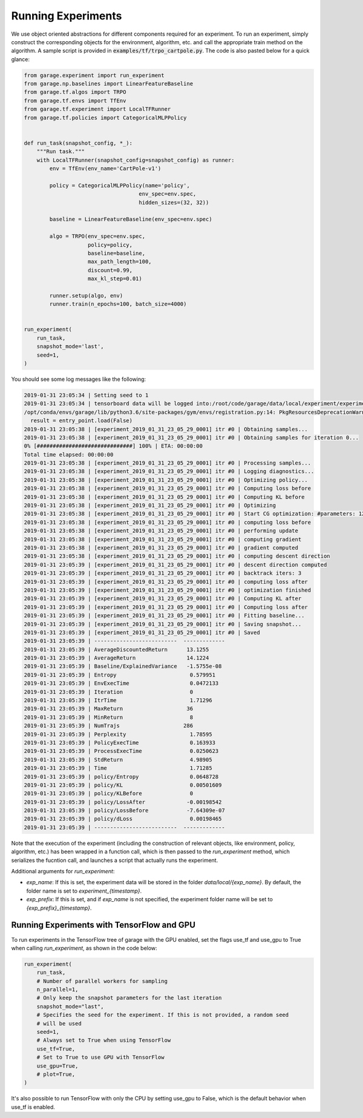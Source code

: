 .. _experiments:


===================
Running Experiments
===================


We use object oriented abstractions for different components required for an experiment. To run an experiment, simply construct the corresponding objects for the environment, algorithm, etc. and call the appropriate train method on the algorithm. A sample script is provided in :code:`examples/tf/trpo_cartpole.py`. The code is also pasted below for a quick glance:

.. code-block:: python

    from garage.experiment import run_experiment
    from garage.np.baselines import LinearFeatureBaseline
    from garage.tf.algos import TRPO
    from garage.tf.envs import TfEnv
    from garage.tf.experiment import LocalTFRunner
    from garage.tf.policies import CategoricalMLPPolicy


    def run_task(snapshot_config, *_):
        """Run task."""
        with LocalTFRunner(snapshot_config=snapshot_config) as runner:
            env = TfEnv(env_name='CartPole-v1')

            policy = CategoricalMLPPolicy(name='policy',
                                        env_spec=env.spec,
                                        hidden_sizes=(32, 32))

            baseline = LinearFeatureBaseline(env_spec=env.spec)

            algo = TRPO(env_spec=env.spec,
                        policy=policy,
                        baseline=baseline,
                        max_path_length=100,
                        discount=0.99,
                        max_kl_step=0.01)

            runner.setup(algo, env)
            runner.train(n_epochs=100, batch_size=4000)


    run_experiment(
        run_task,
        snapshot_mode='last',
        seed=1,
    )


You should see some log messages like the following:

.. code-block:: text

    2019-01-31 23:05:34 | Setting seed to 1
    2019-01-31 23:05:34 | tensorboard data will be logged into:/root/code/garage/data/local/experiment/experiment_2019_01_31_23_05_29_0001
    /opt/conda/envs/garage/lib/python3.6/site-packages/gym/envs/registration.py:14: PkgResourcesDeprecationWarning: Parameters to load are deprecated.  Call .resolve and .require separately.
      result = entry_point.load(False)
    2019-01-31 23:05:38 | [experiment_2019_01_31_23_05_29_0001] itr #0 | Obtaining samples...
    2019-01-31 23:05:38 | [experiment_2019_01_31_23_05_29_0001] itr #0 | Obtaining samples for iteration 0...
    0% [##############################] 100% | ETA: 00:00:00
    Total time elapsed: 00:00:00
    2019-01-31 23:05:38 | [experiment_2019_01_31_23_05_29_0001] itr #0 | Processing samples...
    2019-01-31 23:05:38 | [experiment_2019_01_31_23_05_29_0001] itr #0 | Logging diagnostics...
    2019-01-31 23:05:38 | [experiment_2019_01_31_23_05_29_0001] itr #0 | Optimizing policy...
    2019-01-31 23:05:38 | [experiment_2019_01_31_23_05_29_0001] itr #0 | Computing loss before
    2019-01-31 23:05:38 | [experiment_2019_01_31_23_05_29_0001] itr #0 | Computing KL before
    2019-01-31 23:05:38 | [experiment_2019_01_31_23_05_29_0001] itr #0 | Optimizing
    2019-01-31 23:05:38 | [experiment_2019_01_31_23_05_29_0001] itr #0 | Start CG optimization: #parameters: 1282, #inputs: 286, #subsample_inputs: 286
    2019-01-31 23:05:38 | [experiment_2019_01_31_23_05_29_0001] itr #0 | computing loss before
    2019-01-31 23:05:38 | [experiment_2019_01_31_23_05_29_0001] itr #0 | performing update
    2019-01-31 23:05:38 | [experiment_2019_01_31_23_05_29_0001] itr #0 | computing gradient
    2019-01-31 23:05:38 | [experiment_2019_01_31_23_05_29_0001] itr #0 | gradient computed
    2019-01-31 23:05:38 | [experiment_2019_01_31_23_05_29_0001] itr #0 | computing descent direction
    2019-01-31 23:05:39 | [experiment_2019_01_31_23_05_29_0001] itr #0 | descent direction computed
    2019-01-31 23:05:39 | [experiment_2019_01_31_23_05_29_0001] itr #0 | backtrack iters: 3
    2019-01-31 23:05:39 | [experiment_2019_01_31_23_05_29_0001] itr #0 | computing loss after
    2019-01-31 23:05:39 | [experiment_2019_01_31_23_05_29_0001] itr #0 | optimization finished
    2019-01-31 23:05:39 | [experiment_2019_01_31_23_05_29_0001] itr #0 | Computing KL after
    2019-01-31 23:05:39 | [experiment_2019_01_31_23_05_29_0001] itr #0 | Computing loss after
    2019-01-31 23:05:39 | [experiment_2019_01_31_23_05_29_0001] itr #0 | Fitting baseline...
    2019-01-31 23:05:39 | [experiment_2019_01_31_23_05_29_0001] itr #0 | Saving snapshot...
    2019-01-31 23:05:39 | [experiment_2019_01_31_23_05_29_0001] itr #0 | Saved
    2019-01-31 23:05:39 | --------------------------  -------------
    2019-01-31 23:05:39 | AverageDiscountedReturn      13.1255
    2019-01-31 23:05:39 | AverageReturn                14.1224
    2019-01-31 23:05:39 | Baseline/ExplainedVariance   -1.5755e-08
    2019-01-31 23:05:39 | Entropy                       0.579951
    2019-01-31 23:05:39 | EnvExecTime                   0.0472133
    2019-01-31 23:05:39 | Iteration                     0
    2019-01-31 23:05:39 | ItrTime                       1.71296
    2019-01-31 23:05:39 | MaxReturn                    36
    2019-01-31 23:05:39 | MinReturn                     8
    2019-01-31 23:05:39 | NumTrajs                    286
    2019-01-31 23:05:39 | Perplexity                    1.78595
    2019-01-31 23:05:39 | PolicyExecTime                0.163933
    2019-01-31 23:05:39 | ProcessExecTime               0.0250623
    2019-01-31 23:05:39 | StdReturn                     4.98905
    2019-01-31 23:05:39 | Time                          1.71285
    2019-01-31 23:05:39 | policy/Entropy                0.0648728
    2019-01-31 23:05:39 | policy/KL                     0.00501609
    2019-01-31 23:05:39 | policy/KLBefore               0
    2019-01-31 23:05:39 | policy/LossAfter             -0.00198542
    2019-01-31 23:05:39 | policy/LossBefore            -7.64309e-07
    2019-01-31 23:05:39 | policy/dLoss                  0.00198465
    2019-01-31 23:05:39 | --------------------------  -------------


Note that the execution of the experiment (including the construction of relevant objects, like environment, policy, algorithm, etc.) has been wrapped in a function call, which is then passed to the `run_experiment` method, which serializes the fucntion call, and launches a script that actually runs the experiment.


Additional arguments for `run_experiment`:

- `exp_name`: If this is set, the experiment data will be stored in the folder `data/local/{exp_name}`. By default, the folder name is set to `experiment_{timestamp}`.
- `exp_prefix`: If this is set, and if `exp_name` is not specified, the experiment folder name will be set to `{exp_prefix}_{timestamp}`.

Running Experiments with TensorFlow and GPU
===========================================

To run experiments in the TensorFlow tree of garage with the GPU enabled, set the flags use_tf and use_gpu to True when calling `run_experiment`, as shown in the code below:

.. code-block:: python

    run_experiment(
        run_task,
        # Number of parallel workers for sampling
        n_parallel=1,
        # Only keep the snapshot parameters for the last iteration
        snapshot_mode="last",
        # Specifies the seed for the experiment. If this is not provided, a random seed
        # will be used
        seed=1,
        # Always set to True when using TensorFlow
        use_tf=True,
        # Set to True to use GPU with TensorFlow
        use_gpu=True,
        # plot=True,
    )

It's also possible to run TensorFlow with only the CPU by setting use_gpu to False, which is the default behavior when use_tf is enabled.
